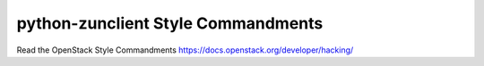 python-zunclient Style Commandments
===============================================

Read the OpenStack Style Commandments https://docs.openstack.org/developer/hacking/
